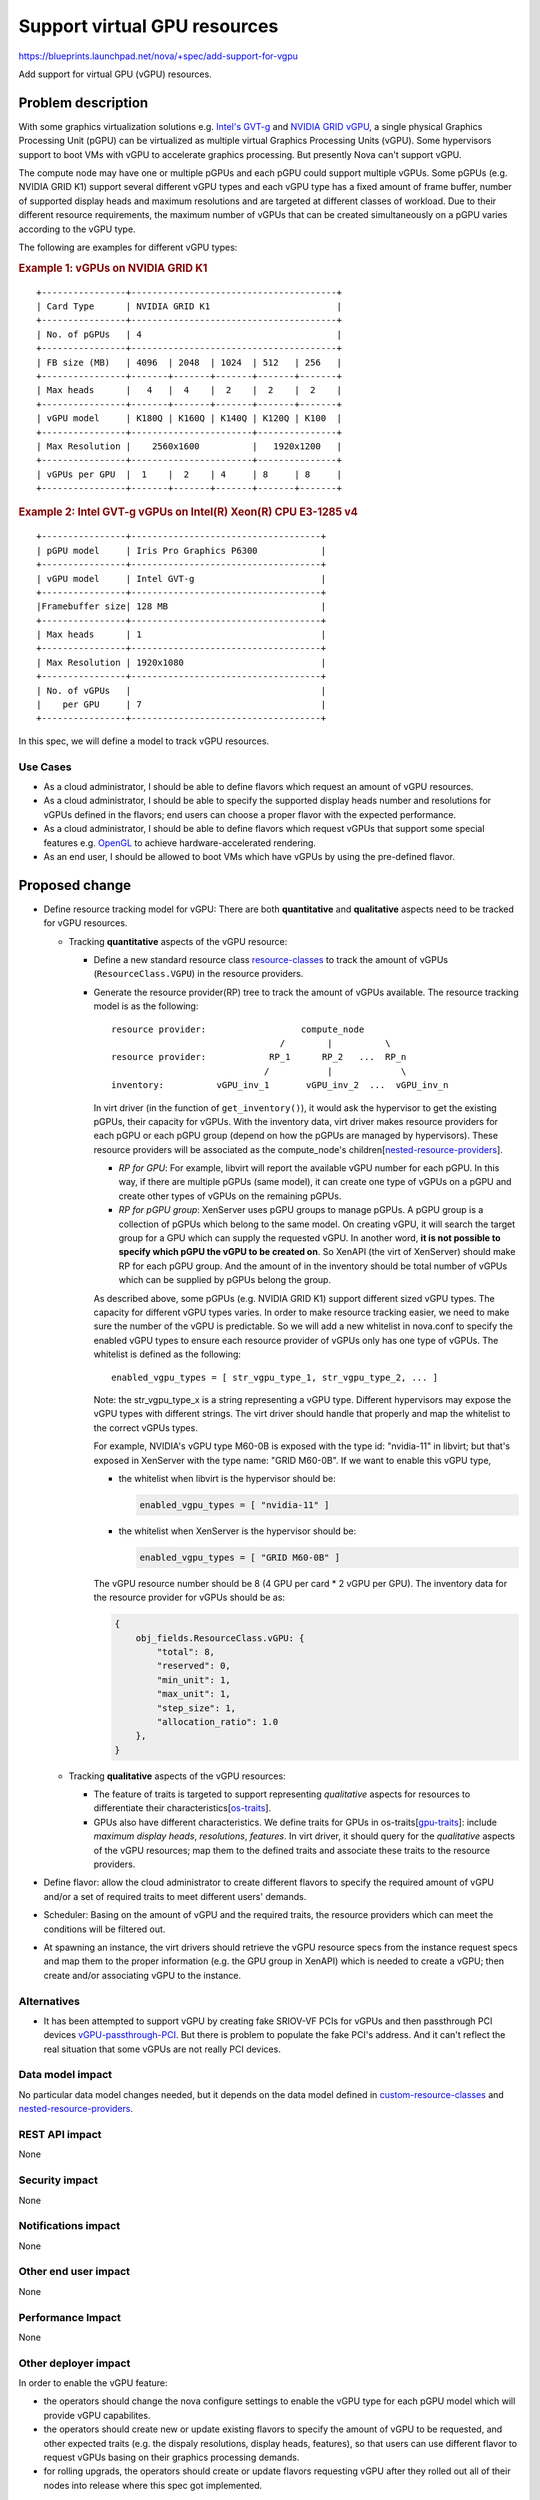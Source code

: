 ..
 This work is licensed under a Creative Commons Attribution 3.0 Unported
 License.

 http://creativecommons.org/licenses/by/3.0/legalcode

=============================
Support virtual GPU resources
=============================

https://blueprints.launchpad.net/nova/+spec/add-support-for-vgpu

Add support for virtual GPU (vGPU) resources.

Problem description
===================

With some graphics virtualization solutions e.g. `Intel's GVT-g`_ and
`NVIDIA GRID vGPU`_, a single physical Graphics Processing Unit (pGPU)
can be virtualized as multiple virtual Graphics Processing Units (vGPU).
Some hypervisors support to boot VMs with vGPU to accelerate graphics
processing. But presently Nova can't support vGPU.

The compute node may have one or multiple pGPUs and each pGPU could support
multiple vGPUs. Some pGPUs (e.g. NVIDIA GRID K1) support several different
vGPU types and each vGPU type has a fixed amount of frame buffer, number of
supported display heads and maximum resolutions and are targeted at different
classes of workload. Due to their different resource requirements, the maximum
number of vGPUs that can be created simultaneously on a pGPU varies
according to the vGPU type.

The following are examples for different vGPU types:

.. rubric:: Example 1: vGPUs on NVIDIA GRID K1

::

 +----------------+---------------------------------------+
 | Card Type      | NVIDIA GRID K1                        |
 +----------------+---------------------------------------+
 | No. of pGPUs   | 4                                     |
 +----------------+---------------------------------------+
 | FB size (MB)   | 4096  | 2048  | 1024  | 512   | 256   |
 +----------------+-------+-------+-------+-------+-------+
 | Max heads      |   4   |  4    |  2    |  2    |  2    |
 +----------------+-------+-------+-------+-------+-------+
 | vGPU model     | K180Q | K160Q | K140Q | K120Q | K100  |
 +----------------+-----------------------+---------------+
 | Max Resolution |    2560x1600          |   1920x1200   |
 +----------------+-----------------------+---------------+
 | vGPUs per GPU  |  1    |  2    | 4     | 8     | 8     |
 +----------------+-------+-------+-------+-------+-------+

.. rubric:: Example 2: Intel GVT-g vGPUs on Intel(R) Xeon(R) CPU E3-1285 v4

::

 +----------------+------------------------------------+
 | pGPU model     | Iris Pro Graphics P6300            |
 +----------------+------------------------------------+
 | vGPU model     | Intel GVT-g                        |
 +----------------+------------------------------------+
 |Framebuffer size| 128 MB                             |
 +----------------+------------------------------------+
 | Max heads      | 1                                  |
 +----------------+------------------------------------+
 | Max Resolution | 1920x1080                          |
 +----------------+------------------------------------+
 | No. of vGPUs   |                                    |
 |    per GPU     | 7                                  |
 +----------------+------------------------------------+

In this spec, we will define a model to track vGPU resources.

Use Cases
----------

* As a cloud administrator, I should be able to define flavors which request
  an amount of vGPU resources.

* As a cloud administrator, I should be able to specify the supported display
  heads number and resolutions for vGPUs defined in the flavors; end users can
  choose a proper flavor with the expected performance.

* As a cloud administrator, I should be able to define flavors which request
  vGPUs that support some special features e.g. `OpenGL`_ to achieve
  hardware-accelerated rendering.

* As an end user, I should be allowed to boot VMs which have vGPUs by using
  the pre-defined flavor.

Proposed change
===============

* Define resource tracking model for vGPU: There are both **quantitative**
  and **qualitative** aspects need to be tracked for vGPU resources.

  * Tracking **quantitative** aspects of the vGPU resource:

    * Define a new standard resource class `resource-classes`_ to track the
      amount of vGPUs (``ResourceClass.VGPU``) in the resource providers.

    * Generate the resource provider(RP) tree to track the amount of vGPUs
      available. The resource tracking model is as the following::

       resource provider:                  compute_node
                                       /        |          \
       resource provider:            RP_1      RP_2   ...  RP_n
                                    /           |             \
       inventory:          vGPU_inv_1       vGPU_inv_2  ...  vGPU_inv_n

      In virt driver (in the function of ``get_inventory()``), it would ask
      the hypervisor to get the existing pGPUs, their capacity for vGPUs.
      With the inventory data, virt driver makes resource providers for each
      pGPU or each pGPU group (depend on how the pGPUs are managed by
      hypervisors). These resource providers will be associated as the
      compute_node's children[`nested-resource-providers`_].

      * *RP for GPU*: For example, libvirt will report the available vGPU
        number for each pGPU. In this way, if there are multiple pGPUs (same
        model), it can create one type of vGPUs on a pGPU and create other
        types of vGPUs on the remaining pGPUs.

      * *RP for pGPU group*: XenServer uses pGPU groups to manage pGPUs. A
        pGPU group is a collection of pGPUs which belong to the same model.
        On creating vGPU, it will search the target group for a GPU which can
        supply the requested vGPU. In another word, **it is not possible to
        specify which pGPU the vGPU to be created on**. So XenAPI (the virt
        of XenServer) should make RP for each pGPU group. And the amount of
        in the inventory should be total number of vGPUs which can be supplied
        by pGPUs belong the group.

      As described above, some pGPUs (e.g. NVIDIA GRID K1) support different
      sized vGPU types. The capacity for different vGPU types varies. In order
      to make resource tracking easier, we need to make sure the number of the
      vGPU is predictable. So we will add a new whitelist in nova.conf to
      specify the enabled vGPU types to ensure each resource provider of vGPUs
      only has one type of vGPUs. The whitelist is defined as the following::

       enabled_vgpu_types = [ str_vgpu_type_1, str_vgpu_type_2, ... ]

      Note: the str_vgpu_type_x is a string representing a vGPU type. Different
      hypervisors may expose the vGPU types with different strings. The virt
      driver should handle that properly and map the whitelist to the correct
      vGPUs types.

      For example, NVIDIA's vGPU type M60-0B is exposed with the type id:
      "nvidia-11" in libvirt; but that's exposed in XenServer with the type name:
      "GRID M60-0B". If we want to enable this vGPU type,

      * the whitelist when libvirt is the hypervisor should be:

        .. code::

           enabled_vgpu_types = [ "nvidia-11" ]

      * the whitelist when XenServer is the hypervisor should be:

        .. code::

           enabled_vgpu_types = [ "GRID M60-0B" ]

      The vGPU resource number should be 8 (4 GPU per card * 2 vGPU per GPU).
      The inventory data for the resource provider for vGPUs should be as:

      .. code::

         {
             obj_fields.ResourceClass.vGPU: {
                 "total": 8,
                 "reserved": 0,
                 "min_unit": 1,
                 "max_unit": 1,
                 "step_size": 1,
                 "allocation_ratio": 1.0
             },
         }

  * Tracking **qualitative** aspects of the vGPU resources:

    * The feature of traits is targeted to support representing *qualitative*
      aspects for resources to differentiate their characteristics[`os-traits`_].

    * GPUs also have different characteristics. We define traits for GPUs
      in os-traits[`gpu-traits`_]: include `maximum display heads`,
      `resolutions`, `features`. In virt driver, it should query for the
      `qualitative` aspects of the vGPU resources; map them to the defined
      traits and associate these traits to the resource providers.

* Define flavor: allow the cloud administrator to create different flavors
  to specify the required amount of vGPU and/or a set of required traits to
  meet different users' demands.

* Scheduler: Basing on the amount of vGPU and the required traits, the resource
  providers which can meet the conditions will be filtered out.

* At spawning an instance, the virt drivers should retrieve the vGPU
  resource specs from the instance request specs and map them to the proper
  information (e.g. the GPU group in XenAPI) which is needed to create a vGPU;
  then create and/or associating vGPU to the instance.

Alternatives
------------

* It has been attempted to support vGPU by creating fake SRIOV-VF PCIs for
  vGPUs and then passthrough PCI devices `vGPU-passthrough-PCI`_. But there is
  problem to populate the fake PCI's address. And it can't reflect the real
  situation that some vGPUs are not really PCI devices.

Data model impact
-----------------

No particular data model changes needed, but it depends on the data model
defined in `custom-resource-classes`_ and `nested-resource-providers`_.

REST API impact
---------------

None

Security impact
---------------

None

Notifications impact
--------------------

None

Other end user impact
---------------------

None

Performance Impact
------------------

None

Other deployer impact
---------------------

In order to enable the vGPU feature:

* the operators should change the nova configure settings to enable the vGPU
  type for each pGPU model which will provide vGPU capabilites.

* the operators should create new or update existing flavors to specify the
  amount of vGPU to be requested, and other expected traits (e.g. the dispaly
  resolutions, display heads, features), so that users can use different flavor
  to request vGPUs basing on their graphics processing demands.

* for rolling upgrads, the operators should create or update flavors requesting
  vGPU after they rolled out all of their nodes into release where this spec
  got implemented.

Developer impact
----------------

None


Implementation
==============

Assignee(s)
-----------

Primary assignee:
  jianghuaw

Other contributors:

Work Items
----------

* Define standard traits into os-traits for GPUs;

* In virt driver, add code to:

  * add whitelist for enabled vGPU types in the config file

  * query needed data for enabled vGPU types

  * generate the nested resource providers

  * generate the inventory data in resource providers

  * mapping GPU characteristics to the traits defined in os-traits

  * associate these traits to the resource providers

  * mapping traits in the boot request spec to the required metadata

  * create or/and attach vGPU to the instance basing on the metadata

Dependencies
============
This spec depends on the following specs to be implemented:

* custom-resource-classes-pike: https://blueprints.launchpad.net/nova/+spec/custom-resource-classes-pike

* nested-resource-providers: https://specs.openstack.org/openstack/nova-specs/specs/ocata/approved/nested-resource-providers.html

* resource-provider-traits: https://specs.openstack.org/openstack/nova-specs/specs/pike/approved/resource-provider-traits.html

Testing
=======

* Unit tests.

Documentation Impact
====================

Need document the configuration for vGPU.

References
==========

.. _Intel's GVT-g: https://01.org/igvt-g

.. _NVIDIA GRID vGPU: http://images.nvidia.com/content/grid/pdf/GRID-vGPU-User-Guide.pdf

.. _resource-classes: http://specs.openstack.org/openstack/nova-specs/specs/mitaka/implemented/resource-classes.html

.. _custom-resource-classes: https://blueprints.launchpad.net/nova/+spec/custom-resource-classes

.. _resource-provider: https://specs.openstack.org/openstack/nova-specs/specs/mitaka/approved/resource-providers.html

.. _resource-provider-traits: https://specs.openstack.org/openstack/nova-specs/specs/pike/approved/resource-provider-traits.html


.. _Resource-providers-scheduler: https://blueprints.launchpad.net/nova/+spec/resource-providers-scheduler-db-filters

.. _nested-resource-providers: https://specs.openstack.org/openstack/nova-specs/specs/ocata/approved/nested-resource-providers.html

.. _OpenGL: https://en.wikipedia.org/wiki/OpenGL

.. _vGPU-passthrough-PCI: https://review.openstack.org/#/c/280099/17

.. _os-traits: http://docs.openstack.org/developer/os-traits

.. _gpu-traits: https://github.com/openstack/os-traits/tree/master/os_traits/hw/gpu

History
=======

.. list-table:: Revisions
   :header-rows: 1

   * - Release Name
     - Description
   * - Queens
     - Introduced


